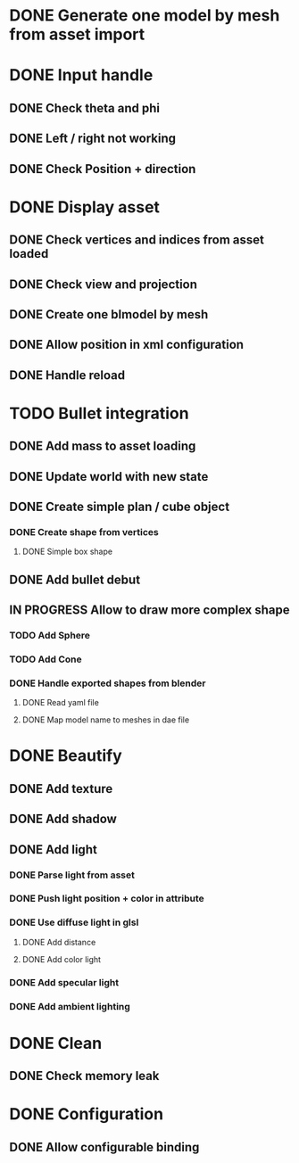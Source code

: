 * DONE Generate one model by mesh from asset import

* DONE Input handle
  
** DONE Check theta and phi

** DONE Left / right not working

** DONE Check Position + direction

* DONE Display asset

** DONE Check vertices and indices from asset loaded

** DONE Check view and projection

** DONE Create one blmodel by mesh
** DONE Allow position in xml configuration
** DONE Handle reload

* TODO Bullet integration
** DONE Add mass to asset loading
** DONE Update world with new state
** DONE Create simple plan / cube object
*** DONE Create shape from vertices
**** DONE Simple box shape
** DONE Add bullet debut
** IN PROGRESS Allow to draw more complex shape
*** TODO Add Sphere
*** TODO Add Cone
*** DONE Handle exported shapes from blender
**** DONE Read yaml file
**** DONE Map model name to meshes in dae file
* DONE Beautify
** DONE Add texture
** DONE Add shadow
** DONE Add light 
*** DONE Parse light from asset
*** DONE Push light position + color in attribute
*** DONE Use diffuse light in glsl
**** DONE Add distance
**** DONE Add color light
*** DONE Add specular light
*** DONE Add ambient lighting
* DONE Clean
** DONE Check memory leak
* DONE Configuration
** DONE Allow configurable binding
